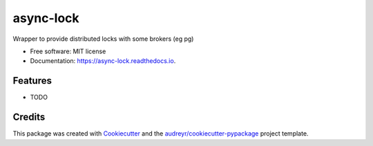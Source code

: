 ==========
async-lock
==========


.. image:: https://img.shields.io/pypi/v/async_lock.svg
        :target: https://pypi.python.org/pypi/async_lock

.. image:: https://img.shields.io/travis/alviner/async_lock.svg
        :target: https://travis-ci.com/alviner/async_lock

.. image:: https://readthedocs.org/projects/async-lock/badge/?version=latest
        :target: https://async-lock.readthedocs.io/en/latest/?badge=latest
        :alt: Documentation Status


.. image:: https://pyup.io/repos/github/alviner/async_lock/shield.svg
     :target: https://pyup.io/repos/github/Alviner/async_lock/
     :alt: Updates



Wrapper to provide distributed locks with some brokers (eg pg)


* Free software: MIT license
* Documentation: https://async-lock.readthedocs.io.


Features
--------

* TODO

Credits
-------

This package was created with Cookiecutter_ and the `audreyr/cookiecutter-pypackage`_ project template.

.. _Cookiecutter: https://github.com/audreyr/cookiecutter
.. _`audreyr/cookiecutter-pypackage`: https://github.com/audreyr/cookiecutter-pypackage
